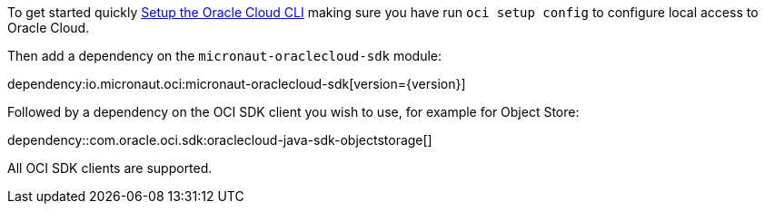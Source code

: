 To get started quickly https://docs.cloud.oracle.com/en-us/iaas/Content/API/SDKDocs/cliinstall.htm[Setup the Oracle Cloud CLI] making sure you have run `oci setup config` to configure local access to Oracle Cloud.

Then add a dependency on the `micronaut-oraclecloud-sdk` module:

dependency:io.micronaut.oci:micronaut-oraclecloud-sdk[version={version}]

Followed by a dependency on the OCI SDK client you wish to use, for example for Object Store:

dependency::com.oracle.oci.sdk:oraclecloud-java-sdk-objectstorage[]

All OCI SDK clients are supported.